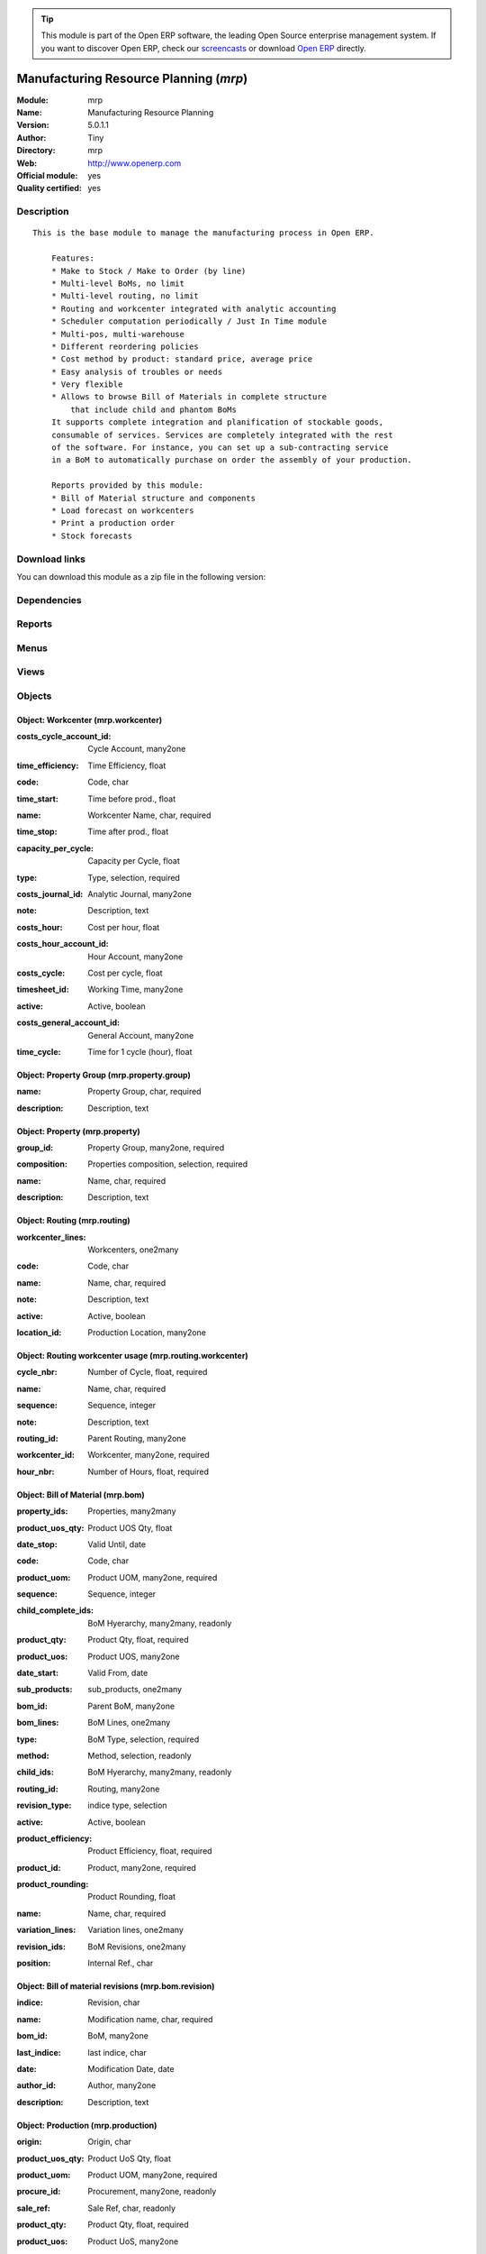 
.. i18n: .. module:: mrp
.. i18n:     :synopsis: Manufacturing Resource Planning (Official, Quality Certified)
.. i18n:     :noindex:
.. i18n: .. 

.. module:: mrp
    :synopsis: Manufacturing Resource Planning (Official, Quality Certified)
    :noindex:
.. 

.. i18n: .. raw:: html
.. i18n: 
.. i18n:       <br />
.. i18n:     <link rel="stylesheet" href="../_static/hide_objects_in_sidebar.css" type="text/css" />

.. raw:: html

      <br />
    <link rel="stylesheet" href="../_static/hide_objects_in_sidebar.css" type="text/css" />

.. i18n: .. tip:: This module is part of the Open ERP software, the leading Open Source 
.. i18n:   enterprise management system. If you want to discover Open ERP, check our 
.. i18n:   `screencasts <http://openerp.tv>`_ or download 
.. i18n:   `Open ERP <http://openerp.com>`_ directly.

.. tip:: This module is part of the Open ERP software, the leading Open Source 
  enterprise management system. If you want to discover Open ERP, check our 
  `screencasts <http://openerp.tv>`_ or download 
  `Open ERP <http://openerp.com>`_ directly.

.. i18n: .. raw:: html
.. i18n: 
.. i18n:     <div class="js-kit-rating" title="" permalink="" standalone="yes" path="/mrp"></div>
.. i18n:     <script src="http://js-kit.com/ratings.js"></script>

.. raw:: html

    <div class="js-kit-rating" title="" permalink="" standalone="yes" path="/mrp"></div>
    <script src="http://js-kit.com/ratings.js"></script>

.. i18n: Manufacturing Resource Planning (*mrp*)
.. i18n: =======================================
.. i18n: :Module: mrp
.. i18n: :Name: Manufacturing Resource Planning
.. i18n: :Version: 5.0.1.1
.. i18n: :Author: Tiny
.. i18n: :Directory: mrp
.. i18n: :Web: http://www.openerp.com
.. i18n: :Official module: yes
.. i18n: :Quality certified: yes

Manufacturing Resource Planning (*mrp*)
=======================================
:Module: mrp
:Name: Manufacturing Resource Planning
:Version: 5.0.1.1
:Author: Tiny
:Directory: mrp
:Web: http://www.openerp.com
:Official module: yes
:Quality certified: yes

.. i18n: Description
.. i18n: -----------

Description
-----------

.. i18n: ::
.. i18n: 
.. i18n:   This is the base module to manage the manufacturing process in Open ERP.
.. i18n:   
.. i18n:       Features:
.. i18n:       * Make to Stock / Make to Order (by line)
.. i18n:       * Multi-level BoMs, no limit
.. i18n:       * Multi-level routing, no limit
.. i18n:       * Routing and workcenter integrated with analytic accounting
.. i18n:       * Scheduler computation periodically / Just In Time module
.. i18n:       * Multi-pos, multi-warehouse
.. i18n:       * Different reordering policies
.. i18n:       * Cost method by product: standard price, average price
.. i18n:       * Easy analysis of troubles or needs
.. i18n:       * Very flexible
.. i18n:       * Allows to browse Bill of Materials in complete structure
.. i18n:           that include child and phantom BoMs
.. i18n:       It supports complete integration and planification of stockable goods,
.. i18n:       consumable of services. Services are completely integrated with the rest
.. i18n:       of the software. For instance, you can set up a sub-contracting service
.. i18n:       in a BoM to automatically purchase on order the assembly of your production.
.. i18n:   
.. i18n:       Reports provided by this module:
.. i18n:       * Bill of Material structure and components
.. i18n:       * Load forecast on workcenters
.. i18n:       * Print a production order
.. i18n:       * Stock forecasts

::

  This is the base module to manage the manufacturing process in Open ERP.
  
      Features:
      * Make to Stock / Make to Order (by line)
      * Multi-level BoMs, no limit
      * Multi-level routing, no limit
      * Routing and workcenter integrated with analytic accounting
      * Scheduler computation periodically / Just In Time module
      * Multi-pos, multi-warehouse
      * Different reordering policies
      * Cost method by product: standard price, average price
      * Easy analysis of troubles or needs
      * Very flexible
      * Allows to browse Bill of Materials in complete structure
          that include child and phantom BoMs
      It supports complete integration and planification of stockable goods,
      consumable of services. Services are completely integrated with the rest
      of the software. For instance, you can set up a sub-contracting service
      in a BoM to automatically purchase on order the assembly of your production.
  
      Reports provided by this module:
      * Bill of Material structure and components
      * Load forecast on workcenters
      * Print a production order
      * Stock forecasts

.. i18n: Download links
.. i18n: --------------

Download links
--------------

.. i18n: You can download this module as a zip file in the following version:

You can download this module as a zip file in the following version:

.. i18n:   * `4.2 <http://www.openerp.com/download/modules/4.2/mrp.zip>`_
.. i18n:   * `5.0 <http://www.openerp.com/download/modules/5.0/mrp.zip>`_
.. i18n:   * `trunk <http://www.openerp.com/download/modules/trunk/mrp.zip>`_

  * `4.2 <http://www.openerp.com/download/modules/4.2/mrp.zip>`_
  * `5.0 <http://www.openerp.com/download/modules/5.0/mrp.zip>`_
  * `trunk <http://www.openerp.com/download/modules/trunk/mrp.zip>`_

.. i18n: Dependencies
.. i18n: ------------

Dependencies
------------

.. i18n:  * :mod:`stock`
.. i18n:  * :mod:`hr`
.. i18n:  * :mod:`purchase`
.. i18n:  * :mod:`product`
.. i18n:  * :mod:`process`

 * :mod:`stock`
 * :mod:`hr`
 * :mod:`purchase`
 * :mod:`product`
 * :mod:`process`

.. i18n: Reports
.. i18n: -------

Reports
-------

.. i18n:  * BOM Structure
.. i18n: 
.. i18n:  * Production Order

 * BOM Structure

 * Production Order

.. i18n: Menus
.. i18n: -------

Menus
-------

.. i18n:  * Manufacturing/Compute All Schedulers
.. i18n:  * Manufacturing
.. i18n:  * Stock Management/Automatic Procurements
.. i18n:  * Manufacturing/Configuration
.. i18n:  * Manufacturing/Configuration/Properties
.. i18n:  * Manufacturing/Configuration/Properties/Property Categories
.. i18n:  * Manufacturing/Configuration/Properties/Properties
.. i18n:  * Manufacturing/Configuration/Workcenters
.. i18n:  * Manufacturing/Configuration/Routings
.. i18n:  * Manufacturing/Configuration/Bill of Materials
.. i18n:  * Manufacturing/Configuration/Bill of Materials/Bill of Material Structure
.. i18n:  * Manufacturing/Configuration/Bill of Materials/New Bill of Materials
.. i18n:  * Manufacturing/Configuration/Bill of Materials Components
.. i18n:  * Manufacturing/Production Orders
.. i18n:  * Manufacturing/Production Orders/Production Orders Planning
.. i18n:  * Manufacturing/Production Orders/Production Orders To Start
.. i18n:  * Manufacturing/Production Orders/Production Orders in Progress
.. i18n:  * Manufacturing/Production Orders/Production Orders Waiting Products
.. i18n:  * Manufacturing/Production Orders/New Production Order
.. i18n:  * Manufacturing/Procurement Orders
.. i18n:  * Manufacturing/Procurement Orders/Unscheduled procurements
.. i18n:  * Stock Management/Automatic Procurements/Exceptions Procurements
.. i18n:  * Stock Management/Automatic Procurements/Exceptions Procurements/Exceptions Procurements to Fix
.. i18n:  * Stock Management/Automatic Procurements/Exceptions Procurements/Temporary Procurement Exceptions
.. i18n:  * Manufacturing/Procurement Orders/New Procurement
.. i18n:  * Stock Management/Automatic Procurements/Minimum Stock Rules
.. i18n:  * Manufacturing/Compute All Schedulers/Compute Procurements Only
.. i18n:  * Manufacturing/Compute All Schedulers/Compute Stock Minimum Rules Only

 * Manufacturing/Compute All Schedulers
 * Manufacturing
 * Stock Management/Automatic Procurements
 * Manufacturing/Configuration
 * Manufacturing/Configuration/Properties
 * Manufacturing/Configuration/Properties/Property Categories
 * Manufacturing/Configuration/Properties/Properties
 * Manufacturing/Configuration/Workcenters
 * Manufacturing/Configuration/Routings
 * Manufacturing/Configuration/Bill of Materials
 * Manufacturing/Configuration/Bill of Materials/Bill of Material Structure
 * Manufacturing/Configuration/Bill of Materials/New Bill of Materials
 * Manufacturing/Configuration/Bill of Materials Components
 * Manufacturing/Production Orders
 * Manufacturing/Production Orders/Production Orders Planning
 * Manufacturing/Production Orders/Production Orders To Start
 * Manufacturing/Production Orders/Production Orders in Progress
 * Manufacturing/Production Orders/Production Orders Waiting Products
 * Manufacturing/Production Orders/New Production Order
 * Manufacturing/Procurement Orders
 * Manufacturing/Procurement Orders/Unscheduled procurements
 * Stock Management/Automatic Procurements/Exceptions Procurements
 * Stock Management/Automatic Procurements/Exceptions Procurements/Exceptions Procurements to Fix
 * Stock Management/Automatic Procurements/Exceptions Procurements/Temporary Procurement Exceptions
 * Manufacturing/Procurement Orders/New Procurement
 * Stock Management/Automatic Procurements/Minimum Stock Rules
 * Manufacturing/Compute All Schedulers/Compute Procurements Only
 * Manufacturing/Compute All Schedulers/Compute Stock Minimum Rules Only

.. i18n: Views
.. i18n: -----

Views
-----

.. i18n:  * mrp.property.group.form (form)
.. i18n:  * mrp.property.tree (tree)
.. i18n:  * mrp.property.form (form)
.. i18n:  * mrp.workcenter.tree (tree)
.. i18n:  * mrp.workcenter.form (form)
.. i18n:  * mrp.routing.workcenter.tree (tree)
.. i18n:  * mrp.routing.workcenter.form (form)
.. i18n:  * mrp.routing.form (form)
.. i18n:  * mrp.routing.tree (tree)
.. i18n:  * mrp.bom.form (form)
.. i18n:  * mrp.bom.tree (tree)
.. i18n:  * mrp.bom.revision (tree)
.. i18n:  * mrp.bom.revision (form)
.. i18n:  * mrp.production.tree (tree)
.. i18n:  * mrp.production.calendar (calendar)
.. i18n:  * mrp.production.gantt (gantt)
.. i18n:  * mrp.production.graph (graph)
.. i18n:  * mrp.production.form (form)
.. i18n:  * mrp.production.lot.line.form (form)
.. i18n:  * mrp.production.lot.line.tree (tree)
.. i18n:  * mrp.production.product.line.form (form)
.. i18n:  * mrp.production.product.line.tree (tree)
.. i18n:  * mrp.procurement.tree (tree)
.. i18n:  * mrp.procurement.form (form)
.. i18n:  * stock.warehouse.orderpoint.tree (tree)
.. i18n:  * stock.warehouse.orderpoint.form (form)
.. i18n:  * \* INHERIT res.company.mrp.config (form)

 * mrp.property.group.form (form)
 * mrp.property.tree (tree)
 * mrp.property.form (form)
 * mrp.workcenter.tree (tree)
 * mrp.workcenter.form (form)
 * mrp.routing.workcenter.tree (tree)
 * mrp.routing.workcenter.form (form)
 * mrp.routing.form (form)
 * mrp.routing.tree (tree)
 * mrp.bom.form (form)
 * mrp.bom.tree (tree)
 * mrp.bom.revision (tree)
 * mrp.bom.revision (form)
 * mrp.production.tree (tree)
 * mrp.production.calendar (calendar)
 * mrp.production.gantt (gantt)
 * mrp.production.graph (graph)
 * mrp.production.form (form)
 * mrp.production.lot.line.form (form)
 * mrp.production.lot.line.tree (tree)
 * mrp.production.product.line.form (form)
 * mrp.production.product.line.tree (tree)
 * mrp.procurement.tree (tree)
 * mrp.procurement.form (form)
 * stock.warehouse.orderpoint.tree (tree)
 * stock.warehouse.orderpoint.form (form)
 * \* INHERIT res.company.mrp.config (form)

.. i18n: Objects
.. i18n: -------

Objects
-------

.. i18n: Object: Workcenter (mrp.workcenter)
.. i18n: ###################################

Object: Workcenter (mrp.workcenter)
###################################

.. i18n: :costs_cycle_account_id: Cycle Account, many2one

:costs_cycle_account_id: Cycle Account, many2one

.. i18n:     *Complete this only if you want automatic analytic accounting entries on production orders.*

    *Complete this only if you want automatic analytic accounting entries on production orders.*

.. i18n: :time_efficiency: Time Efficiency, float

:time_efficiency: Time Efficiency, float

.. i18n:     *Factor that multiplies all times expressed in the workcenter.*

    *Factor that multiplies all times expressed in the workcenter.*

.. i18n: :code: Code, char

:code: Code, char

.. i18n: :time_start: Time before prod., float

:time_start: Time before prod., float

.. i18n:     *Time in hours for the setup.*

    *Time in hours for the setup.*

.. i18n: :name: Workcenter Name, char, required

:name: Workcenter Name, char, required

.. i18n: :time_stop: Time after prod., float

:time_stop: Time after prod., float

.. i18n:     *Time in hours for the cleaning.*

    *Time in hours for the cleaning.*

.. i18n: :capacity_per_cycle: Capacity per Cycle, float

:capacity_per_cycle: Capacity per Cycle, float

.. i18n:     *Number of operation this workcenter can do in parallel. If this workcenter represent a team of 5 workers, the capacity per cycle is 5.*

    *Number of operation this workcenter can do in parallel. If this workcenter represent a team of 5 workers, the capacity per cycle is 5.*

.. i18n: :type: Type, selection, required

:type: Type, selection, required

.. i18n: :costs_journal_id: Analytic Journal, many2one

:costs_journal_id: Analytic Journal, many2one

.. i18n: :note: Description, text

:note: Description, text

.. i18n:     *Description of the workcenter. Explain here what's a cycle according to this workcenter.*

    *Description of the workcenter. Explain here what's a cycle according to this workcenter.*

.. i18n: :costs_hour: Cost per hour, float

:costs_hour: Cost per hour, float

.. i18n: :costs_hour_account_id: Hour Account, many2one

:costs_hour_account_id: Hour Account, many2one

.. i18n:     *Complete this only if you want automatic analytic accounting entries on production orders.*

    *Complete this only if you want automatic analytic accounting entries on production orders.*

.. i18n: :costs_cycle: Cost per cycle, float

:costs_cycle: Cost per cycle, float

.. i18n: :timesheet_id: Working Time, many2one

:timesheet_id: Working Time, many2one

.. i18n:     *The normal working time of the workcenter.*

    *The normal working time of the workcenter.*

.. i18n: :active: Active, boolean

:active: Active, boolean

.. i18n: :costs_general_account_id: General Account, many2one

:costs_general_account_id: General Account, many2one

.. i18n: :time_cycle: Time for 1 cycle (hour), float

:time_cycle: Time for 1 cycle (hour), float

.. i18n:     *Time in hours for doing one cycle.*

    *Time in hours for doing one cycle.*

.. i18n: Object: Property Group (mrp.property.group)
.. i18n: ###########################################

Object: Property Group (mrp.property.group)
###########################################

.. i18n: :name: Property Group, char, required

:name: Property Group, char, required

.. i18n: :description: Description, text

:description: Description, text

.. i18n: Object: Property (mrp.property)
.. i18n: ###############################

Object: Property (mrp.property)
###############################

.. i18n: :group_id: Property Group, many2one, required

:group_id: Property Group, many2one, required

.. i18n: :composition: Properties composition, selection, required

:composition: Properties composition, selection, required

.. i18n:     *Not used in computations, for information purpose only.*

    *Not used in computations, for information purpose only.*

.. i18n: :name: Name, char, required

:name: Name, char, required

.. i18n: :description: Description, text

:description: Description, text

.. i18n: Object: Routing (mrp.routing)
.. i18n: #############################

Object: Routing (mrp.routing)
#############################

.. i18n: :workcenter_lines: Workcenters, one2many

:workcenter_lines: Workcenters, one2many

.. i18n: :code: Code, char

:code: Code, char

.. i18n: :name: Name, char, required

:name: Name, char, required

.. i18n: :note: Description, text

:note: Description, text

.. i18n: :active: Active, boolean

:active: Active, boolean

.. i18n: :location_id: Production Location, many2one

:location_id: Production Location, many2one

.. i18n:     *Keep empty if you produce at the location where the finished products are needed.Set a location if you produce at a fixed location. This can be a partner location if you subcontract the manufacturing operations.*

    *Keep empty if you produce at the location where the finished products are needed.Set a location if you produce at a fixed location. This can be a partner location if you subcontract the manufacturing operations.*

.. i18n: Object: Routing workcenter usage (mrp.routing.workcenter)
.. i18n: #########################################################

Object: Routing workcenter usage (mrp.routing.workcenter)
#########################################################

.. i18n: :cycle_nbr: Number of Cycle, float, required

:cycle_nbr: Number of Cycle, float, required

.. i18n:     *A cycle is defined in the workcenter definition.*

    *A cycle is defined in the workcenter definition.*

.. i18n: :name: Name, char, required

:name: Name, char, required

.. i18n: :sequence: Sequence, integer

:sequence: Sequence, integer

.. i18n: :note: Description, text

:note: Description, text

.. i18n: :routing_id: Parent Routing, many2one

:routing_id: Parent Routing, many2one

.. i18n: :workcenter_id: Workcenter, many2one, required

:workcenter_id: Workcenter, many2one, required

.. i18n: :hour_nbr: Number of Hours, float, required

:hour_nbr: Number of Hours, float, required

.. i18n: Object: Bill of Material (mrp.bom)
.. i18n: ##################################

Object: Bill of Material (mrp.bom)
##################################

.. i18n: :property_ids: Properties, many2many

:property_ids: Properties, many2many

.. i18n: :product_uos_qty: Product UOS Qty, float

:product_uos_qty: Product UOS Qty, float

.. i18n: :date_stop: Valid Until, date

:date_stop: Valid Until, date

.. i18n:     *Validity of this BoM or component. Keep empty if it's always valid.*

    *Validity of this BoM or component. Keep empty if it's always valid.*

.. i18n: :code: Code, char

:code: Code, char

.. i18n: :product_uom: Product UOM, many2one, required

:product_uom: Product UOM, many2one, required

.. i18n: :sequence: Sequence, integer

:sequence: Sequence, integer

.. i18n: :child_complete_ids: BoM Hyerarchy, many2many, readonly

:child_complete_ids: BoM Hyerarchy, many2many, readonly

.. i18n: :product_qty: Product Qty, float, required

:product_qty: Product Qty, float, required

.. i18n: :product_uos: Product UOS, many2one

:product_uos: Product UOS, many2one

.. i18n: :date_start: Valid From, date

:date_start: Valid From, date

.. i18n:     *Validity of this BoM or component. Keep empty if it's always valid.*

    *Validity of this BoM or component. Keep empty if it's always valid.*

.. i18n: :sub_products: sub_products, one2many

:sub_products: sub_products, one2many

.. i18n: :bom_id: Parent BoM, many2one

:bom_id: Parent BoM, many2one

.. i18n: :bom_lines: BoM Lines, one2many

:bom_lines: BoM Lines, one2many

.. i18n: :type: BoM Type, selection, required

:type: BoM Type, selection, required

.. i18n:     *Use a phantom bill of material in raw materials lines that have to be automatically computed in on eproduction order and not one per level.If you put "Phantom/Set" at the root level of a bill of material it is considered as a set or pack: the products are replaced by the components between the sale order to the picking without going through the production order.The normal BoM will generate one production order per BoM level.*

    *Use a phantom bill of material in raw materials lines that have to be automatically computed in on eproduction order and not one per level.If you put "Phantom/Set" at the root level of a bill of material it is considered as a set or pack: the products are replaced by the components between the sale order to the picking without going through the production order.The normal BoM will generate one production order per BoM level.*

.. i18n: :method: Method, selection, readonly

:method: Method, selection, readonly

.. i18n: :child_ids: BoM Hyerarchy, many2many, readonly

:child_ids: BoM Hyerarchy, many2many, readonly

.. i18n: :routing_id: Routing, many2one

:routing_id: Routing, many2one

.. i18n:     *The list of operations (list of workcenters) to produce the finished product. The routing is mainly used to compute workcenter costs during operations and to plan futur loads on workcenters based on production plannification.*

    *The list of operations (list of workcenters) to produce the finished product. The routing is mainly used to compute workcenter costs during operations and to plan futur loads on workcenters based on production plannification.*

.. i18n: :revision_type: indice type, selection

:revision_type: indice type, selection

.. i18n: :active: Active, boolean

:active: Active, boolean

.. i18n: :product_efficiency: Product Efficiency, float, required

:product_efficiency: Product Efficiency, float, required

.. i18n:     *Efficiency on the production. A factor of 0.9 means a loss of 10% in the production.*

    *Efficiency on the production. A factor of 0.9 means a loss of 10% in the production.*

.. i18n: :product_id: Product, many2one, required

:product_id: Product, many2one, required

.. i18n: :product_rounding: Product Rounding, float

:product_rounding: Product Rounding, float

.. i18n:     *Rounding applied on the product quantity. For integer only values, put 1.0*

    *Rounding applied on the product quantity. For integer only values, put 1.0*

.. i18n: :name: Name, char, required

:name: Name, char, required

.. i18n: :variation_lines: Variation lines, one2many

:variation_lines: Variation lines, one2many

.. i18n: :revision_ids: BoM Revisions, one2many

:revision_ids: BoM Revisions, one2many

.. i18n: :position: Internal Ref., char

:position: Internal Ref., char

.. i18n:     *Reference to a position in an external plan.*

    *Reference to a position in an external plan.*

.. i18n: Object: Bill of material revisions (mrp.bom.revision)
.. i18n: #####################################################

Object: Bill of material revisions (mrp.bom.revision)
#####################################################

.. i18n: :indice: Revision, char

:indice: Revision, char

.. i18n: :name: Modification name, char, required

:name: Modification name, char, required

.. i18n: :bom_id: BoM, many2one

:bom_id: BoM, many2one

.. i18n: :last_indice: last indice, char

:last_indice: last indice, char

.. i18n: :date: Modification Date, date

:date: Modification Date, date

.. i18n: :author_id: Author, many2one

:author_id: Author, many2one

.. i18n: :description: Description, text

:description: Description, text

.. i18n: Object: Production (mrp.production)
.. i18n: ###################################

Object: Production (mrp.production)
###################################

.. i18n: :origin: Origin, char

:origin: Origin, char

.. i18n: :product_uos_qty: Product UoS Qty, float

:product_uos_qty: Product UoS Qty, float

.. i18n: :product_uom: Product UOM, many2one, required

:product_uom: Product UOM, many2one, required

.. i18n: :procure_id: Procurement, many2one, readonly

:procure_id: Procurement, many2one, readonly

.. i18n: :sale_ref: Sale Ref, char, readonly

:sale_ref: Sale Ref, char, readonly

.. i18n: :product_qty: Product Qty, float, required

:product_qty: Product Qty, float, required

.. i18n: :product_uos: Product UoS, many2one

:product_uos: Product UoS, many2one

.. i18n: :date_planned_date: Planned Date, date, readonly

:date_planned_date: Planned Date, date, readonly

.. i18n: :partner_id: Partner, many2one

:partner_id: Partner, many2one

.. i18n: :note: Notes, text

:note: Notes, text

.. i18n: :sale_name: Sale Name, char, readonly

:sale_name: Sale Name, char, readonly

.. i18n: :location_src_id: Raw Materials Location, many2one, required

:location_src_id: Raw Materials Location, many2one, required

.. i18n:     *Location where the system will look for products used in raw materials.*

    *Location where the system will look for products used in raw materials.*

.. i18n: :cycle_total: Total Cycles, float, readonly

:cycle_total: Total Cycles, float, readonly

.. i18n: :date_start: Start Date, datetime

:date_start: Start Date, datetime

.. i18n: :priority: Priority, selection

:priority: Priority, selection

.. i18n: :state: Status, selection, readonly

:state: Status, selection, readonly

.. i18n: :product_lines: Scheduled goods, one2many

:product_lines: Scheduled goods, one2many

.. i18n: :bom_id: Bill of Material, many2one

:bom_id: Bill of Material, many2one

.. i18n: :move_lines: Products Consummed, many2many

:move_lines: Products Consummed, many2many

.. i18n: :routing_id: Routing, many2one

:routing_id: Routing, many2one

.. i18n: :date_finnished: End Date, datetime

:date_finnished: End Date, datetime

.. i18n: :move_created_ids: Moves Created, one2many

:move_created_ids: Moves Created, one2many

.. i18n: :product_id: Product, many2one, required

:product_id: Product, many2one, required

.. i18n: :workcenter_lines: Workcenters Utilisation, one2many

:workcenter_lines: Workcenters Utilisation, one2many

.. i18n: :name: Reference, char, required

:name: Reference, char, required

.. i18n: :move_prod_id: Move product, many2one, readonly

:move_prod_id: Move product, many2one, readonly

.. i18n: :date_planned: Scheduled date, datetime, required

:date_planned: Scheduled date, datetime, required

.. i18n: :hour_total: Total Hours, float, readonly

:hour_total: Total Hours, float, readonly

.. i18n: :location_dest_id: Finished Products Location, many2one, required

:location_dest_id: Finished Products Location, many2one, required

.. i18n:     *Location where the system will stock the finished products.*

    *Location where the system will stock the finished products.*

.. i18n: :picking_id: Packing list, many2one, readonly

:picking_id: Packing list, many2one, readonly

.. i18n:     *This is the internal picking list take bring the raw materials to the production plan.*

    *This is the internal picking list take bring the raw materials to the production plan.*

.. i18n: Object: Production workcenters used (mrp.production.workcenter.line)
.. i18n: ####################################################################

Object: Production workcenters used (mrp.production.workcenter.line)
####################################################################

.. i18n: :product: Product, many2one

:product: Product, many2one

.. i18n: :date_start: Start Date, datetime

:date_start: Start Date, datetime

.. i18n: :name: Name, char, required

:name: Name, char, required

.. i18n: :hour: Nbr of hour, float

:hour: Nbr of hour, float

.. i18n: :sequence: Sequence, integer, required

:sequence: Sequence, integer, required

.. i18n: :production_state: Prod.State, char

:production_state: Prod.State, char

.. i18n: :qty: Qty, float

:qty: Qty, float

.. i18n: :delay: Delay, char, readonly

:delay: Delay, char, readonly

.. i18n:     *This is delay between operation start and stop in this workcenter*

    *This is delay between operation start and stop in this workcenter*

.. i18n: :state: Status, selection, readonly

:state: Status, selection, readonly

.. i18n: :date_finnished: End Date, datetime

:date_finnished: End Date, datetime

.. i18n: :production_id: Production Order, many2one

:production_id: Production Order, many2one

.. i18n: :date_planned: Date Planned, datetime

:date_planned: Date Planned, datetime

.. i18n: :workcenter_id: Workcenter, many2one, required

:workcenter_id: Workcenter, many2one, required

.. i18n: :uom: UOM, many2one

:uom: UOM, many2one

.. i18n: :cycle: Nbr of cycle, float

:cycle: Nbr of cycle, float

.. i18n: Object: Production scheduled products (mrp.production.product.line)
.. i18n: ###################################################################

Object: Production scheduled products (mrp.production.product.line)
###################################################################

.. i18n: :product_uos_qty: Product UOS Qty, float

:product_uos_qty: Product UOS Qty, float

.. i18n: :name: Name, char, required

:name: Name, char, required

.. i18n: :product_uom: Product UOM, many2one, required

:product_uom: Product UOM, many2one, required

.. i18n: :production_id: Production Order, many2one

:production_id: Production Order, many2one

.. i18n: :product_qty: Product Qty, float, required

:product_qty: Product Qty, float, required

.. i18n: :product_uos: Product UOS, many2one

:product_uos: Product UOS, many2one

.. i18n: :product_id: Product, many2one, required

:product_id: Product, many2one, required

.. i18n: Object: Procurement (mrp.procurement)
.. i18n: #####################################

Object: Procurement (mrp.procurement)
#####################################

.. i18n: :origin: Origin, char

:origin: Origin, char

.. i18n:     *Reference of the document that created this procurement.
.. i18n:     This is automatically completed by Open ERP.*

    *Reference of the document that created this procurement.
    This is automatically completed by Open ERP.*

.. i18n: :product_uos_qty: UoS Quantity, float

:product_uos_qty: UoS Quantity, float

.. i18n: :product_uom: Product UoM, many2one, required

:product_uom: Product UoM, many2one, required

.. i18n: :product_qty: Quantity, float, required

:product_qty: Quantity, float, required

.. i18n: :product_uos: Product UoS, many2one

:product_uos: Product UoS, many2one

.. i18n: :message: Latest error, char

:message: Latest error, char

.. i18n: :partner_id: Partner, many2one

:partner_id: Partner, many2one

.. i18n: :production_lot_id: Production Lot, many2one

:production_lot_id: Production Lot, many2one

.. i18n: :purchase_id: Purchase Order, many2one

:purchase_id: Purchase Order, many2one

.. i18n: :note: Note, text

:note: Note, text

.. i18n: :location_id: Location, many2one, required

:location_id: Location, many2one, required

.. i18n: :close_move: Close Move at end, boolean, required

:close_move: Close Move at end, boolean, required

.. i18n: :priority: Priority, selection, required

:priority: Priority, selection, required

.. i18n: :state: Status, selection, required

:state: Status, selection, required

.. i18n: :bom_id: BoM, many2one

:bom_id: BoM, many2one

.. i18n: :procure_method: Procurement Method, selection, required, readonly

:procure_method: Procurement Method, selection, required, readonly

.. i18n:     *If you encode manually a procurement, you probably want to use a make to order method.*

    *If you encode manually a procurement, you probably want to use a make to order method.*

.. i18n: :move_id: Reservation, many2one

:move_id: Reservation, many2one

.. i18n: :product_id: Product, many2one, required

:product_id: Product, many2one, required

.. i18n: :name: Name, char, required

:name: Name, char, required

.. i18n: :date_planned: Scheduled date, datetime, required

:date_planned: Scheduled date, datetime, required

.. i18n: :related_direct_delivery_purchase_order: Related Direct Delivery Purchase Order, many2one

:related_direct_delivery_purchase_order: Related Direct Delivery Purchase Order, many2one

.. i18n: :property_ids: Properties, many2many

:property_ids: Properties, many2many

.. i18n: :date_close: Date Closed, datetime

:date_close: Date Closed, datetime

.. i18n: :customer_ref: Customer reference, char

:customer_ref: Customer reference, char

.. i18n: Object: Orderpoint minimum rule (stock.warehouse.orderpoint)
.. i18n: ############################################################

Object: Orderpoint minimum rule (stock.warehouse.orderpoint)
############################################################

.. i18n: :product_max_qty: Max Quantity, float, required

:product_max_qty: Max Quantity, float, required

.. i18n:     *When the virtual stock goes belong the Min Quantity, Open ERP generates a procurement to bring the virtual stock to the Max Quantity.*

    *When the virtual stock goes belong the Min Quantity, Open ERP generates a procurement to bring the virtual stock to the Max Quantity.*

.. i18n: :product_min_qty: Min Quantity, float, required

:product_min_qty: Min Quantity, float, required

.. i18n:     *When the virtual stock goes belong the Min Quantity, Open ERP generates a procurement to bring the virtual stock to the Max Quantity.*

    *When the virtual stock goes belong the Min Quantity, Open ERP generates a procurement to bring the virtual stock to the Max Quantity.*

.. i18n: :qty_multiple: Qty Multiple, integer, required

:qty_multiple: Qty Multiple, integer, required

.. i18n:     *The procurement quantity will by rounded up to this multiple.*

    *The procurement quantity will by rounded up to this multiple.*

.. i18n: :procurement_id: Purchase Order, many2one

:procurement_id: Purchase Order, many2one

.. i18n: :product_id: Product, many2one, required

:product_id: Product, many2one, required

.. i18n: :product_uom: Product UOM, many2one, required

:product_uom: Product UOM, many2one, required

.. i18n: :warehouse_id: Warehouse, many2one, required

:warehouse_id: Warehouse, many2one, required

.. i18n: :logic: Reordering Mode, selection, required

:logic: Reordering Mode, selection, required

.. i18n: :active: Active, boolean

:active: Active, boolean

.. i18n: :location_id: Location, many2one, required

:location_id: Location, many2one, required

.. i18n: :name: Name, char, required

:name: Name, char, required
